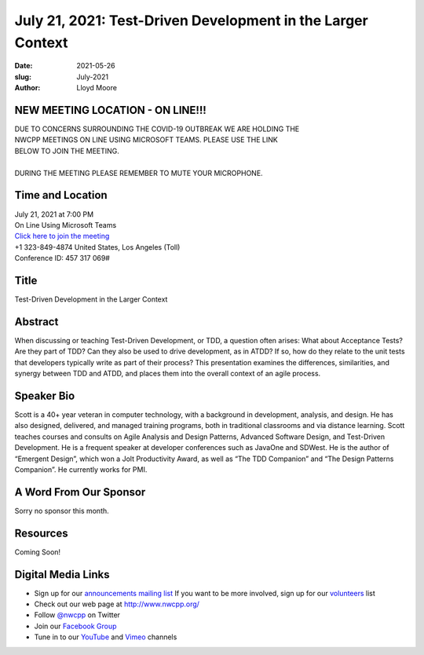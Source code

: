 July 21, 2021: Test-Driven Development in the Larger Context
#############################################################################

:date: 2021-05-26
:slug: July-2021
:author: Lloyd Moore

NEW MEETING LOCATION - ON LINE!!!
~~~~~~~~~~~~~~~~~~~~~~~~~~~~~~~~~
| DUE TO CONCERNS SURROUNDING THE COVID-19 OUTBREAK WE ARE HOLDING THE
| NWCPP MEETINGS ON LINE USING MICROSOFT TEAMS. PLEASE USE THE LINK
| BELOW TO JOIN THE MEETING.
|
| DURING THE MEETING PLEASE REMEMBER TO MUTE YOUR MICROPHONE.


Time and Location
~~~~~~~~~~~~~~~~~
| July 21, 2021 at 7:00 PM
| On Line Using Microsoft Teams
| `Click here to join the meeting <https://teams.microsoft.com/l/meetup-join/19%3ameeting_ODlhMDJlNGMtMGZmNi00MDJiLWIzZTYtNTQzMTViMDViYzY4%40thread.v2/0?context=%7b%22Tid%22%3a%2272f988bf-86f1-41af-91ab-2d7cd011db47%22%2c%22Oid%22%3a%221f061217-57cb-47e1-90bd-586015d9c2ff%22%7d>`_
| +1 323-849-4874   United States, Los Angeles (Toll)
| Conference ID: 457 317 069#

Title
~~~~~
Test-Driven Development in the Larger Context

Abstract
~~~~~~~~~
When discussing or teaching Test-Driven Development, or TDD, a question often arises:  What about Acceptance Tests?  Are they part of TDD?  Can they also be used to drive development, as in ATDD?  If so, how do they relate to the unit tests that developers typically write as part of their process?  This presentation examines the differences, similarities, and synergy between TDD and ATDD, and places them into the overall context of an agile process.

Speaker Bio
~~~~~~~~~~~
Scott is a 40+ year veteran in computer technology, with a background in development, analysis, and design. He has also designed, delivered, and managed training programs, both in traditional classrooms and via distance learning. Scott teaches courses and consults on Agile Analysis and Design Patterns, Advanced Software Design, and Test-Driven Development. He is a frequent speaker at developer conferences such as JavaOne and SDWest. He is the author of “Emergent Design”, which won a Jolt Productivity Award,  as well as “The TDD Companion” and “The Design Patterns Companion”.  He currently works for PMI.

A Word From Our Sponsor
~~~~~~~~~~~~~~~~~~~~~~~
Sorry no sponsor this month.

Resources
~~~~~~~~~
Coming Soon!

Digital Media Links
~~~~~~~~~~~~~~~~~~~
* Sign up for our `announcements mailing list <http://groups.google.com/group/NwcppAnnounce>`_ If you want to be more involved, sign up for our `volunteers <http://groups.google.com/group/nwcpp-volunteers>`_ list
* Check out our web page at http://www.nwcpp.org/
* Follow `@nwcpp <http://twitter.com/nwcpp>`_ on Twitter
* Join our `Facebook Group <https://www.facebook.com/groups/344125680930/>`_
* Tune in to our `YouTube <http://www.youtube.com/user/NWCPP>`_ and `Vimeo <https://vimeo.com/nwcpp>`_ channels
